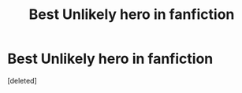 #+TITLE: Best Unlikely hero in fanfiction

* Best Unlikely hero in fanfiction
:PROPERTIES:
:Score: 6
:DateUnix: 1580099404.0
:DateShort: 2020-Jan-27
:FlairText: Request
:END:
[deleted]

